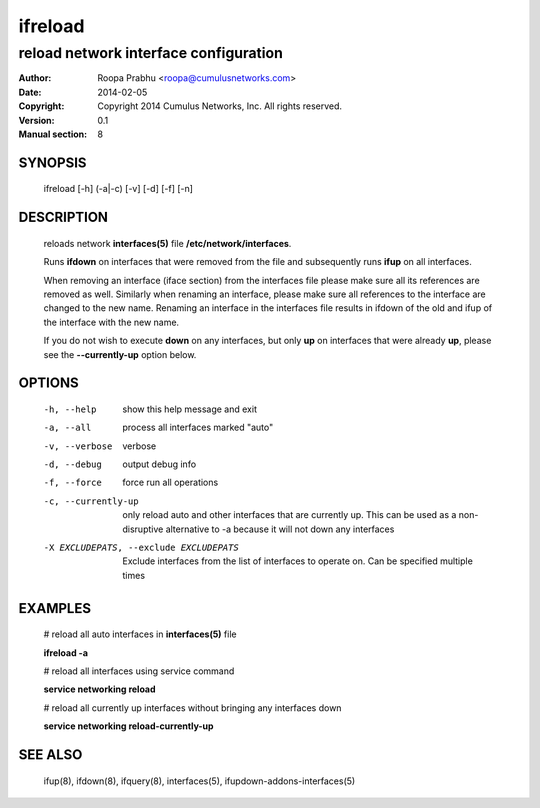 ========
ifreload
========

--------------------------------------
reload network interface configuration
--------------------------------------

:Author: Roopa Prabhu <roopa@cumulusnetworks.com>
:Date:   2014-02-05
:Copyright: Copyright 2014 Cumulus Networks, Inc.  All rights reserved.
:Version: 0.1
:Manual section: 8

SYNOPSIS
========
    ifreload [-h] (-a|-c) [-v] [-d] [-f] [-n] 

DESCRIPTION
===========
    reloads network **interfaces(5)** file **/etc/network/interfaces**.

    Runs **ifdown** on interfaces that were removed from the file and
    subsequently runs **ifup** on all interfaces.

    When removing an interface (iface section) from the interfaces file
    please make sure all its references are removed as well. Similarly
    when renaming an interface, please make sure all references to the
    interface are changed to the new name. Renaming an interface
    in the interfaces file results in ifdown of the old and ifup
    of the interface with the new name.

    If you do not wish to execute **down** on any interfaces, but only **up** on
    interfaces that were already **up**, please see the **--currently-up**
    option below.


OPTIONS
=======
    -h, --help            show this help message and exit

    -a, --all             process all interfaces marked "auto"

    -v, --verbose         verbose

    -d, --debug           output debug info

    -f, --force           force run all operations

    -c, --currently-up    only reload auto and other interfaces that are
                          currently up. This can be used as a non-disruptive
                          alternative to -a because it will not down any
                          interfaces

    -X EXCLUDEPATS, --exclude EXCLUDEPATS
                          Exclude interfaces from the list of interfaces to
                          operate on. Can be specified multiple times


EXAMPLES
========
    # reload all auto interfaces in **interfaces(5)** file

    **ifreload -a**

    # reload all interfaces using service command

    **service networking reload**

    # reload all currently up interfaces without bringing any interfaces down

    **service networking reload-currently-up**

SEE ALSO
========
    ifup(8),
    ifdown(8),
    ifquery(8),
    interfaces(5),
    ifupdown-addons-interfaces(5)
